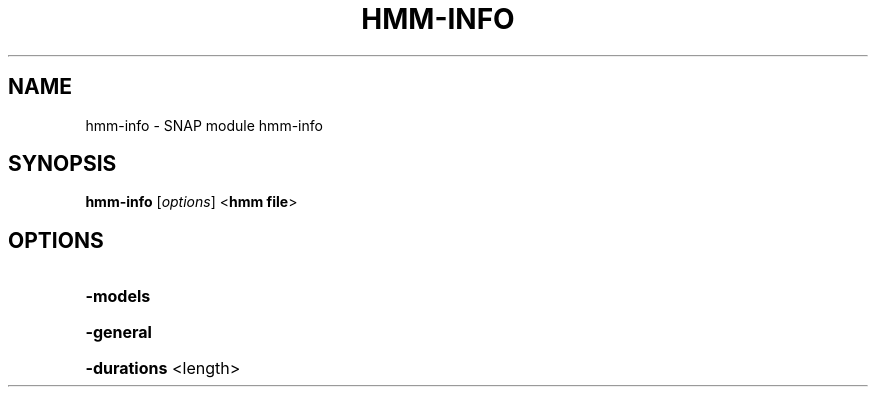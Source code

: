 .TH HMM-INFO "1" "October 2013" "hmm-info 2010-07-28" "User Commands"
.SH NAME
hmm-info \- SNAP module hmm-info
.SH SYNOPSIS
.B hmm\-info
[\fIoptions\fR] <\fBhmm file\fR>
.SH OPTIONS
.HP
\fB\-models\fR
.HP
\fB\-general\fR
.HP
\fB\-durations\fR <length>
